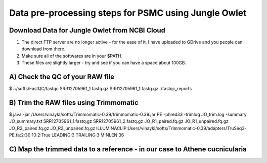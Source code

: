 Data pre-processing steps for PSMC using Jungle Owlet
=====================================================

Download Data for Jungle Owlet from NCBI Cloud 
----------------------------------------------

.. note::
1) The direct FTP server are no longer active - for the ease of it, I have uploaded to GDrive and you people can download from there. \ 
2) Make sure all of the softwares are in your $PATH. \
3) These files are slightly larger - try and see if you can have a space about 100GB. \

A) Check the QC of your RAW file
-----------------------------

.. code-block:: bash

$ ~/softs/FastQC/fastqc SRR12705961_1.fastq.gz SRR12705961_1.fastq.gz ./fastqc_reports


B) Trim the RAW files using Trimmomatic
---------------------------------------

.. code-block:: bash

$ java -jar /Users/vinaykl/softs/Trimmomatic-0.39/trimmomatic-0.39.jar PE -phred33 -trimlog JO_trim.log -summary JO_summary.txt  SRR12705961_1.fastq.gz SRR12705961_2.fastq.gz JO_R1_paired.fq.gz JO_R1_unpaired.fq.gz JO_R2_paired.fq.gz JO_R2_unpaired.fq.gz ILLUMINACLIP:Users/vinaykl/softs/Trimmomatic-0.39/adapters/TruSeq3-PE.fa:2:30:10:2:True LEADING:3 TRAILING:3 MINLEN:36


C) Map the trimmed data to a reference - in our case to Athene cucnicularia
---------------------------------------------------------------------------

.. code-block:: bash
